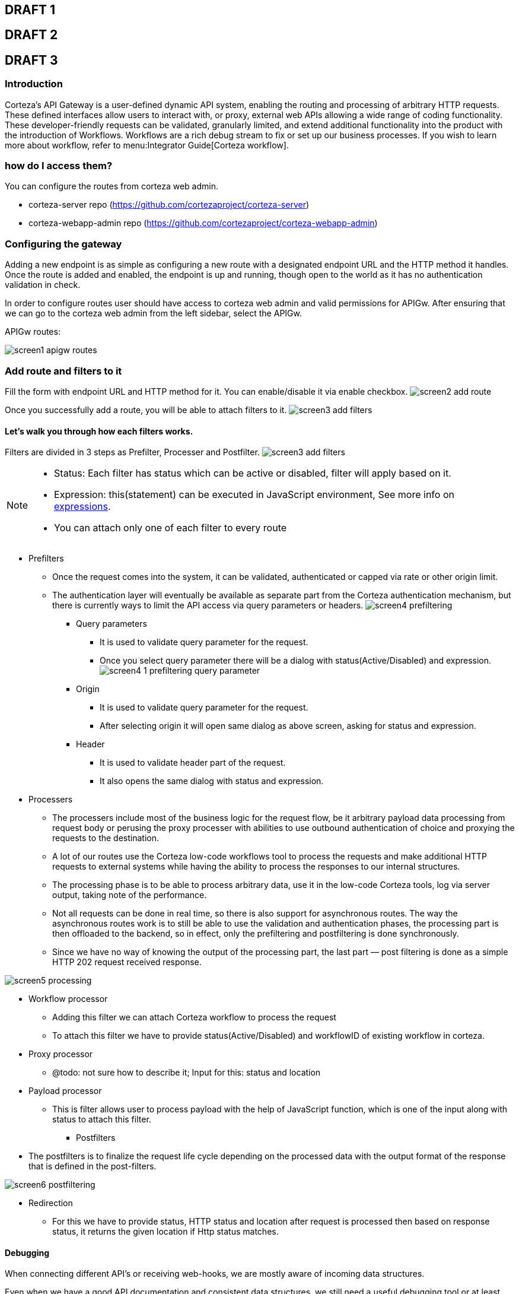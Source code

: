 == DRAFT 1

//* what does it do; introduction
//* how do I access it
//* how do you use it
//* advanced topic

== DRAFT 2

//* what does it do; introduction
//** routing and processing gateway for HTTP requests
//
//* how do I access it
//** static content; corteza-server repo (https://github.com/cortezaproject/corteza-server)
//** resource translations; a button on each resource
//
//* how do you use it
//** static content
//*** add route along with filters which is in 3 steps as Prefilter, Processer and Postfilter
//*** Show all filters
//    - Prefilter
//        - Query parameter
//        - Origin
//        - Header
//    - Processing
//        - Payload processor
//        - Workflow processor
//        - Proxy processor
//    - Postfilter
//        - Redirection
//        - Default JSON response

== DRAFT 3

=== Introduction

Corteza’s API Gateway is a user-defined dynamic API system, enabling the routing and processing of arbitrary HTTP requests.
These defined interfaces allow users to interact with, or proxy, external web APIs allowing a wide range of coding functionality.
These developer-friendly requests can be validated, granularly limited, and extend additional functionality into the product with the introduction of Workflows.
Workflows are a rich debug stream to fix or set up our business processes.
If you wish to learn more about workflow, refer to menu:Integrator Guide[Corteza workflow].

=== how do I access them?
You can configure the routes from corteza web admin.

** corteza-server repo (https://github.com/cortezaproject/corteza-server)
** corteza-webapp-admin repo (https://github.com/cortezaproject/corteza-webapp-admin)


=== Configuring the gateway

Adding a new endpoint is as simple as configuring a new route with a designated endpoint URL and the HTTP method it handles.
Once the route is added and enabled, the endpoint is up and running, though open to the world as it has no authentication validation in check.

In order to configure routes user should have access to corteza web admin and valid permissions for APIGw.
After ensuring that we can go to the corteza web admin from the left sidebar, select the APIGw.

.APIGw routes:
image:images/screen1_apigw_routes.png[]

=== Add route and filters to it

Fill the form with endpoint URL and HTTP method for it.
You can enable/disable it via enable checkbox.
image:images/screen2_add_route.png[]

Once you successfully add a route, you will be able to attach filters to it.
image:images/screen3_add_filters.png[]

==== Let's walk you through how each filters works.
Filters are divided in 3 steps as Prefilter, Processer and Postfilter.
image:images/screen3_add_filters.png[]

[NOTE]
====
- Status: Each filter has status which can be active or disabled, filter will apply based on it.
- Expression: this(statement) can be executed in JavaScript environment, See more info on xref:ROOT:integrator-guide/pages/expr/index.adoc[expressions].
- You can attach only one of each filter to every route
====

* Prefilters
** Once the request comes into the system, it can be validated, authenticated or capped via rate or other origin limit.
** The authentication layer will eventually be available as separate part from the Corteza authentication mechanism,
but there is currently ways to limit the API access via query parameters or headers.
image:images/screen4_prefiltering[]

*** Query parameters
- It is used to validate query parameter for the request.
- Once you select query parameter there will be a dialog with status(Active/Disabled) and expression.
image:images/screen4_1_prefiltering_query_parameter.png[]

*** Origin
- It is used to validate query parameter for the request.
- After selecting origin it will open same dialog as above screen, asking for status and expression.

*** Header
- It is used to validate header part of the request.
- It also opens the same dialog with status and expression.

* Processers
** The processers include most of the business logic for the request flow,
be it arbitrary payload data processing from request body or perusing the proxy processer with abilities
to use outbound authentication of choice and proxying the requests to the destination.

** A lot of our routes use the Corteza low-code workflows tool to process the requests
and make additional HTTP requests to external systems while having the ability to process the responses to our internal structures.

** The processing phase is to be able to process arbitrary data, use it in the low-code Corteza tools, log via server output, taking note of the performance.

** Not all requests can be done in real time, so there is also support for asynchronous routes.
The way the asynchronous routes work is to still be able to use the validation and authentication phases, the processing part is then
offloaded to the backend, so in effect, only the prefiltering and postfiltering is done synchronously.

** Since we have no way of knowing the output of the processing part, the last part — post filtering is done as a simple HTTP 202 request received response.

image:images/screen5_processing.png[]

*** Workflow processor
- Adding this filter we can attach Corteza workflow to process the request
- To attach this filter we have to provide status(Active/Disabled) and workflowID of existing workflow in corteza.

*** Proxy processor
- @todo: not sure how to describe it; Input for this: status and location

*** Payload processor
- This is filter allows user to process payload with the help of JavaScript function,
which is one of the input along with status to attach this filter.

** Postfilters
*** The postfilters is to finalize the request life cycle depending on the processed data with the output format of the response that is defined in the post-filters.

image:images/screen6_postfiltering.png[]

*** Redirection
- For this we have to provide status, HTTP status and location after request is processed then based on response status,
it returns the given location if Http status matches.

==== Debugging
When connecting different API’s or receiving web-hooks, we are mostly aware of incoming data structures.

Even when we have a good API documentation and consistent data structures, we still need a useful debugging tool or at least logging facilities.

Currently, debugging level can be enabled via standard xref:ROOT:devops-guide/pages/configuration/server.adoc[Corteza environment configuration], so any input requests and body data can be logged to the underlying data aggregator or at least docker output.

There is basic performance analysis based on route and filter levels so any bottlenecks can be quickly spotted.
